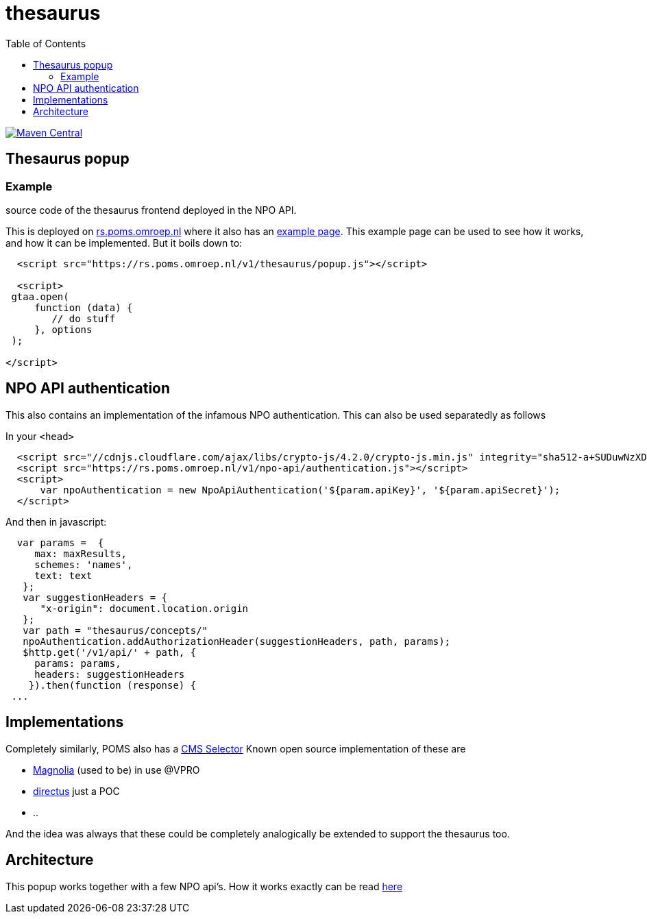 = thesaurus
:toc:

 
image:https://img.shields.io/maven-central/v/nl.vpro.poms/poms-thesaurus.svg?label=Maven%20Central[Maven Central,link=https://search.maven.org/search?q=g:nl.vpro.poms%20AND%20a:poms-thesaurus]


== Thesaurus popup

=== Example

source code of the thesaurus frontend deployed in the NPO API.

This is deployed on link:https://rs.poms.omroep.nl/[rs.poms.omroep.nl] where it also has an link:https://rs.poms.omroep.nl/v1/thesaurus/example[example page]. This example page can be used to see how it works, and how it can be implemented.
But it boils down to:
[source,html]
----
  <script src="https://rs.poms.omroep.nl/v1/thesaurus/popup.js"></script>

  <script>
 gtaa.open(
     function (data) {
        // do stuff
     }, options
 );

</script>
----

== NPO API authentication

This also contains an implementation of the infamous NPO authentication. This can also be used separatedly as follows

In your `<head>`

[source,html]
----
  <script src="//cdnjs.cloudflare.com/ajax/libs/crypto-js/4.2.0/crypto-js.min.js" integrity="sha512-a+SUDuwNzXDvz4XrIcXHuCf089/iJAoN4lmrXJg18XnduKK6YlDHNRalv4yd1N40OKI80tFidF+rqTFKGPoWFQ==" crossorigin="anonymous" referrerpolicy="no-referrer"></script>
  <script src="https://rs.poms.omroep.nl/v1/npo-api/authentication.js"></script>
  <script>
      var npoAuthentication = new NpoApiAuthentication('${param.apiKey}', '${param.apiSecret}');
  </script>
----
And then in javascript:

[source,js]
----

  var params =  {
     max: maxResults,
     schemes: 'names',
     text: text
   };
   var suggestionHeaders = {
      "x-origin": document.location.origin
   };
   var path = "thesaurus/concepts/"
   npoAuthentication.addAuthorizationHeader(suggestionHeaders, path, params);
   $http.get('/v1/api/' + path, {
     params: params,
     headers: suggestionHeaders
    }).then(function (response) {
 ...
----


== Implementations

Completely similarly, POMS also has a link:https://poms.omroep.nl/CMSSelector/example/[CMS Selector]
Known open source implementation of these are

- link:https://github.com/vpro/magnolia-vpro-ui?tab=readme-ov-file#poms-extensions[Magnolia] (used to be) in use @VPRO
- link:https://github.com/npo-poms/directus-cmsselector[directus] just a POC
- ..

And the idea was always that these could be completely analogically be extended to support the thesaurus too.


== Architecture

This popup works together with a few NPO api's. How it works exactly can be read link:https://github.com/npo-poms/poms-shared/tree/main/gtaa-openskos[here]

